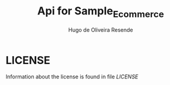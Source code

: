 #+TITLE: Api for Sample_Ecommerce
#+AUTHOR: Hugo de Oliveira Resende

* LICENSE
Information about the license is found in file [[LICENSE]]
